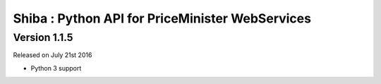 .. :changelog:

Shiba : Python API for PriceMinister WebServices
================================================

Version 1.1.5
-------------

Released on July 21st 2016

- Python 3 support
